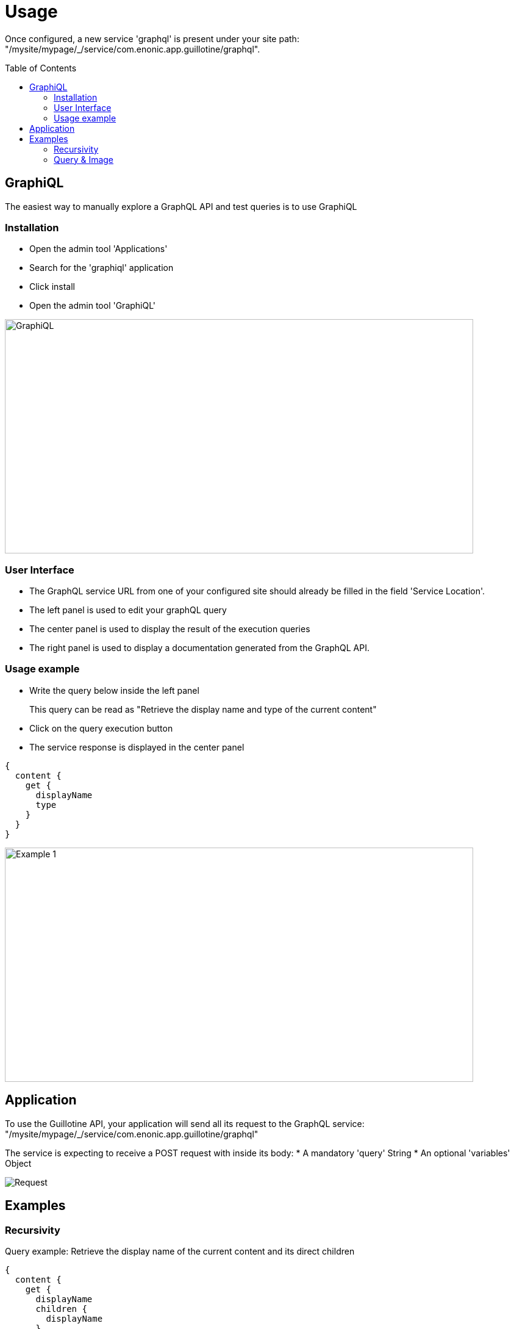 = Usage
:toc: macro

Once configured, a new service 'graphql' is present under your site path: "/mysite/mypage/_/service/com.enonic.app.guillotine/graphql".

toc::[]

== GraphiQL

The easiest way to manually explore a GraphQL API and test queries is to use GraphiQL

=== Installation 

* Open the admin tool 'Applications'
* Search for the 'graphiql' application
* Click install
* Open the admin tool 'GraphiQL'

image::img/graphiql.png[GraphiQL,768,384]

=== User Interface

* The GraphQL service URL from one of your configured site should already be filled in the field 'Service Location'.
* The left panel is used to edit your graphQL query
* The center panel is used to display the result of the execution queries
* The right panel is used to display a documentation generated from the GraphQL API.

=== Usage example

* Write the query below inside the left panel
+
This query can be read as "Retrieve the display name and type of the current content"
* Click on the query execution button
* The service response is displayed in the center panel

----
{
  content {
    get {
      displayName
      type
    }
  }
}
----

image::img/example1.png[Example 1,768,384]

== Application

To use the Guillotine API, your application will send all its request to the GraphQL service: 
"/mysite/mypage/_/service/com.enonic.app.guillotine/graphql"

The service is expecting to receive a POST request with inside its body:
* A mandatory 'query' String
* An optional 'variables' Object

image::img/service.png[Request]

== Examples

=== Recursivity

Query example: Retrieve the display name of the current content and its direct children

----
{
  content {
    get {
      displayName
      children {
        displayName
      }
    }
  }
}
----

image::img/example2.png[Example 2,768,384]

=== Query & Image

Query example: Retrieve the image contents and generate a URL to these images cropped to 800x200 px

----
{
  content {
    query(contentTypes:"media:image") {
      displayName
      ... on media_Image {
        imageUrl(scale:"block(800,200)",type:absolute)
      }
    }
  }
}
----

image::img/example3.png[Example 3,768,384]